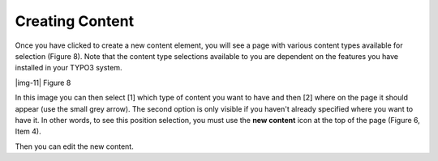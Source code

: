 ﻿.. include:: Images.txt

.. ==================================================
.. FOR YOUR INFORMATION
.. --------------------------------------------------
.. -*- coding: utf-8 -*- with BOM.

.. ==================================================
.. DEFINE SOME TEXTROLES
.. --------------------------------------------------
.. role::   underline
.. role::   typoscript(code)
.. role::   ts(typoscript)
   :class:  typoscript
.. role::   php(code)


Creating Content
^^^^^^^^^^^^^^^^

Once you have clicked to create a new content element, you will see a
page with various content types available for selection (Figure 8).
Note that the content type selections available to you are dependent
on the features you have installed in your TYPO3 system.

|img-11| Figure 8

In this image you can then select [1] which type of content you want
to have and then [2] where on the page it should appear (use the small
grey arrow). The second option is only visible if you haven't already
specified where you want to have it. In other words, to see this
position selection, you must use the  **new content** icon at the top
of the page (Figure 6, Item 4).

Then you can edit the new content.

